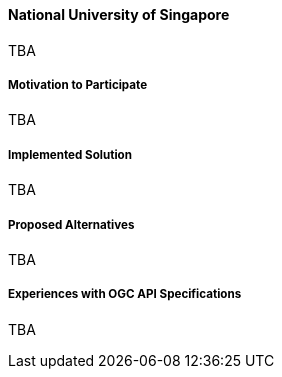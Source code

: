 ==== National University of Singapore

TBA

===== Motivation to Participate

TBA

===== Implemented Solution

TBA

===== Proposed Alternatives

TBA

===== Experiences with OGC API Specifications

TBA

